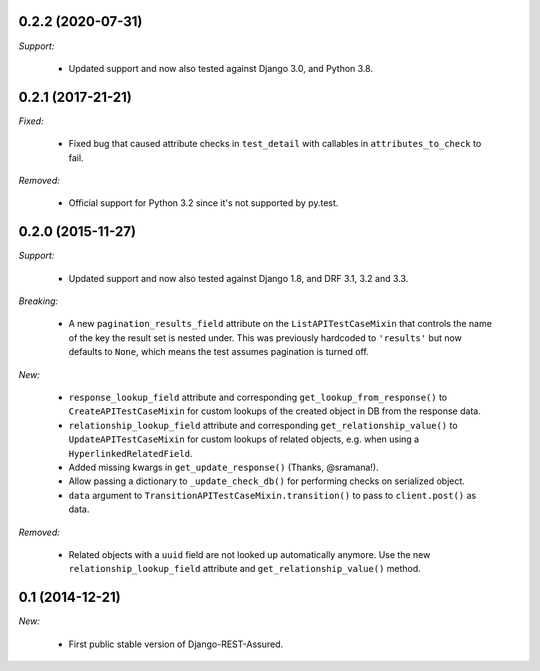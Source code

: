 0.2.2 (2020-07-31)
------------------

*Support:*

 - Updated support and now also tested against Django 3.0, and Python 3.8.

0.2.1 (2017-21-21)
------------------

*Fixed:*

 - Fixed bug that caused attribute checks in ``test_detail`` with callables in ``attributes_to_check`` to fail.

*Removed:*

 - Official support for Python 3.2 since it's not supported by py.test.

0.2.0 (2015-11-27)
------------------

*Support:*

 - Updated support and now also tested against Django 1.8, and DRF 3.1, 3.2 and 3.3.

*Breaking:*

 - A new ``pagination_results_field`` attribute on the ``ListAPITestCaseMixin`` that controls the name of the key the result set is nested under. This was previously hardcoded to ``'results'`` but now defaults to ``None``, which means the test assumes pagination is turned off.

*New:*

 - ``response_lookup_field`` attribute and corresponding ``get_lookup_from_response()`` to ``CreateAPITestCaseMixin`` for custom lookups of the created object in DB from the response data.

 - ``relationship_lookup_field`` attribute and corresponding ``get_relationship_value()`` to ``UpdateAPITestCaseMixin`` for custom lookups of related objects, e.g. when using a ``HyperlinkedRelatedField``.

 - Added missing kwargs in ``get_update_response()`` (Thanks, @sramana!).

 - Allow passing a dictionary to ``_update_check_db()`` for performing checks on serialized object.

 - ``data`` argument to ``TransitionAPITestCaseMixin.transition()`` to pass to ``client.post()`` as data.

*Removed:*

 - Related objects with a ``uuid`` field are not looked up automatically anymore. Use the new ``relationship_lookup_field`` attribute and ``get_relationship_value()`` method.

0.1 (2014-12-21)
----------------

*New:*

 - First public stable version of Django-REST-Assured.
